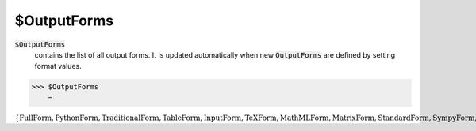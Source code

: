 $OutputForms
============


:code:`$OutputForms`
    contains the list of all output forms. It is updated automatically when new :code:`OutputForms`  are defined by setting format values.





>>> $OutputForms
    =

:math:`\left\{\text{FullForm},\text{PythonForm},\text{TraditionalForm},\text{TableForm},\text{InputForm},\text{TeXForm},\text{MathMLForm},\text{MatrixForm},\text{StandardForm},\text{SympyForm},\text{BaseForm},\text{OutputForm},\text{MyForm}\right\}`


